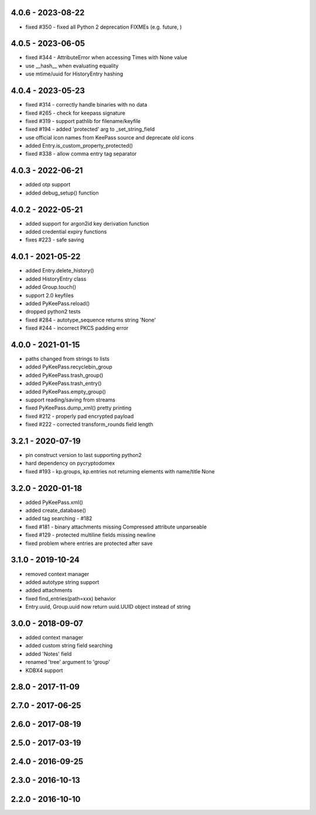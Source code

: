 4.0.6 - 2023-08-22
------------------
- fixed #350 - fixed all Python 2 deprecation FIXMEs (e.g. future, )

4.0.5 - 2023-06-05
------------------
- fixed #344 - AttributeError when accessing Times with None value
- use __hash__ when evaluating equality
- use mtime/uuid for HistoryEntry hashing

4.0.4 - 2023-05-23
------------------
- fixed #314 - correctly handle binaries with no data
- fixed #265 - check for keepass signature
- fixed #319 - support pathlib for filename/keyfile
- fixed #194 - added 'protected' arg to _set_string_field
- use official icon names from KeePass source and deprecate old icons
- added Entry.is_custom_property_protected()
- fixed #338 - allow comma entry tag separator

4.0.3 - 2022-06-21
------------------
- added otp support
- added debug_setup() function

4.0.2 - 2022-05-21
------------------
- added support for argon2id key derivation function
- added credential expiry functions
- fixes #223 - safe saving

4.0.1 - 2021-05-22
------------------
- added Entry.delete_history()
- added HistoryEntry class
- added Group.touch()
- support 2.0 keyfiles
- added PyKeePass.reload()
- dropped python2 tests
- fixed #284 - autotype_sequence returns string 'None'
- fixed #244 - incorrect PKCS padding error

4.0.0 - 2021-01-15
------------------
- paths changed from strings to lists
- added PyKeePass.recyclebin_group
- added PyKeePass.trash_group()
- added PyKeePass.trash_entry()
- added PyKeePass.empty_group()
- support reading/saving from streams
- fixed PyKeePass.dump_xml() pretty printing
- fixed #212 - properly pad encrypted payload
- fixed #222 - corrected transform_rounds field length

3.2.1 - 2020-07-19
------------------
- pin construct version to last supporting python2
- hard dependency on pycryptodomex
- fixed #193 - kp.groups, kp.entries not returning elements with name/title None

3.2.0 - 2020-01-18
------------------
- added PyKeePass.xml()
- added create_database()
- added tag searching - #182
- fixed #181 - binary attachments missing Compressed attribute unparseable
- fixed #129 - protected multiline fields missing newline
- fixed problem where entries are protected after save

3.1.0 - 2019-10-24
------------------
- removed context manager
- added autotype string support
- added attachments
- fixed find_entries(path=xxx) behavior
- Entry.uuid, Group.uuid now return uuid.UUID object instead of string

3.0.0 - 2018-09-07
------------------
- added context manager
- added custom string field searching
- added 'Notes' field
- renamed 'tree' argument to 'group'
- KDBX4 support

2.8.0 - 2017-11-09
------------------

2.7.0 - 2017-06-25
------------------

2.6.0 - 2017-08-19
------------------

2.5.0 - 2017-03-19
------------------

2.4.0 - 2016-09-25
------------------

2.3.0 - 2016-10-13
-------------------

2.2.0 - 2016-10-10
------------------
